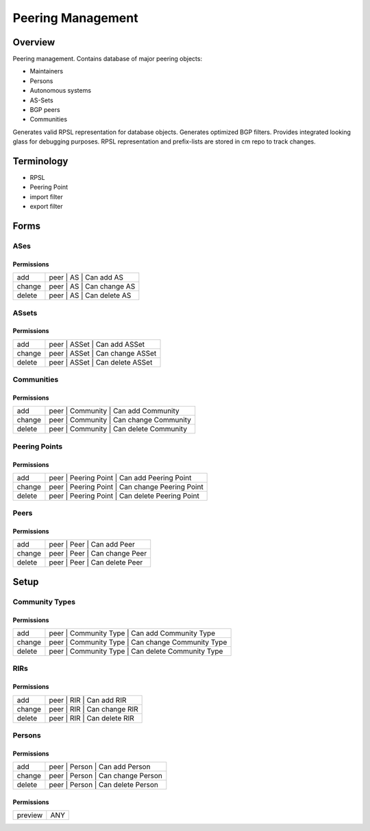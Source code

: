 ******************
Peering Management
******************
Overview
========
Peering management. Contains database of major peering objects:

* Maintainers
* Persons
* Autonomous systems
* AS-Sets
* BGP peers 
* Communities

Generates valid RPSL representation for database objects.
Generates optimized BGP filters. Provides integrated looking glass for debugging purposes.
RPSL representation and prefix-lists are stored in cm repo to track changes.

Terminology
============
* RPSL
* Peering Point
* import filter
* export filter

Forms
=====
ASes
----
Permissions
^^^^^^^^^^^
======= ========================================
add     peer | AS | Can add AS
change  peer | AS | Can change AS
delete  peer | AS | Can delete AS
======= ========================================

ASsets
------
Permissions
^^^^^^^^^^^
======= ========================================
add     peer | ASSet | Can add ASSet
change  peer | ASSet | Can change ASSet
delete  peer | ASSet | Can delete ASSet
======= ========================================

Communities
-----------
Permissions
^^^^^^^^^^^
======= ========================================
add     peer | Community | Can add Community
change  peer | Community | Can change Community
delete  peer | Community | Can delete Community
======= ========================================

Peering Points
--------------
Permissions
^^^^^^^^^^^
======= ========================================
add     peer | Peering Point | Can add Peering Point
change  peer | Peering Point | Can change Peering Point
delete  peer | Peering Point | Can delete Peering Point
======= ========================================

Peers
-----
Permissions
^^^^^^^^^^^
======= ========================================
add     peer | Peer | Can add Peer
change  peer | Peer | Can change Peer
delete  peer | Peer | Can delete Peer
======= ========================================

Setup
=====
Community Types
---------------
Permissions
^^^^^^^^^^^
======= ========================================
add     peer | Community Type | Can add Community Type
change  peer | Community Type | Can change Community Type
delete  peer | Community Type | Can delete Community Type
======= ========================================

RIRs
----
Permissions
^^^^^^^^^^^
======= ========================================
add     peer | RIR | Can add RIR
change  peer | RIR | Can change RIR
delete  peer | RIR | Can delete RIR
======= ========================================

Persons
-------
Permissions
^^^^^^^^^^^
======= ========================================
add     peer | Person | Can add Person
change  peer | Person | Can change Person
delete  peer | Person | Can delete Person
======= ========================================

Permissions
^^^^^^^^^^^
======= ========================================
preview ANY
======= ========================================

